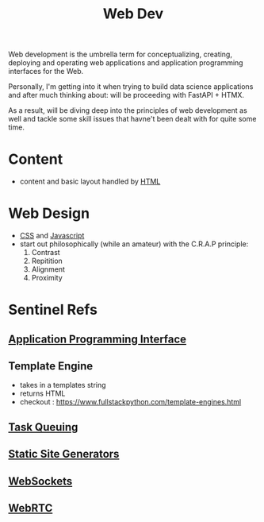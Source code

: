 :PROPERTIES:
:ID:       0a4948e7-6963-4f00-8e6b-4c9ea1291a3f
:END:
#+title: Web Dev
#+filetags: :programming:

Web development is the umbrella term for conceptualizing, creating, deploying and operating web applications and application programming interfaces for the Web.

Personally, I'm getting into it when trying to build data science applications and after much thinking about: will be proceeding with FastAPI + HTMX.

As a result, will be diving deep into the principles of web development as well and tackle some skill issues that havne't been dealt with for quite some time. 

* Content
- content and basic layout handled by [[id:20240101T074205.827335][HTML]]
* Web Design
- [[id:20240101T074042.866747][CSS]] and [[id:20240101T074056.003771][Javascript]]
- start out philosophically (while an amateur) with the C.R.A.P principle:
  1. Contrast
  2. Repitition   
  3. Alignment
  4. Proximity
* Sentinel Refs
** [[id:20240101T073142.439145][Application Programming Interface]]
** Template Engine
 - takes in a templates string
 - returns HTML
 - checkout : https://www.fullstackpython.com/template-engines.html
** [[id:20240101T080742.007188][Task Queuing]]
** [[id:20240101T082526.905943][Static Site Generators]]
** [[id:f631ba6f-8622-4bcf-ae0d-8ed7cd4a0798][WebSockets]]
** [[id:a0d99b5b-0b57-4f66-8171-03d76929dc89][WebRTC]]
